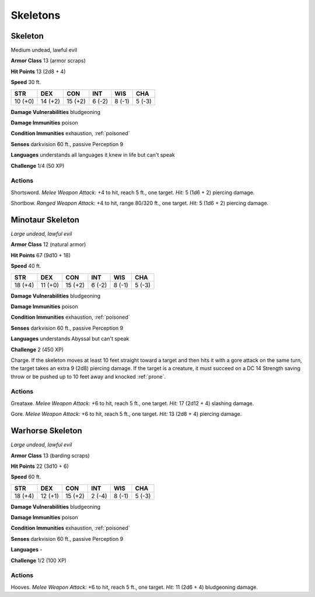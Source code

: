 Skeletons
---------


.. https://stackoverflow.com/questions/11984652/bold-italic-in-restructuredtext

.. raw:: html

   <style type="text/css">
     span.bolditalic {
       font-weight: bold;
       font-style: italic;
     }
   </style>

.. role:: bi
   :class: bolditalic


Skeleton
~~~~~~~~

Medium undead, lawful evil

**Armor Class** 13 (armor scraps)

**Hit Points** 13 (2d8 + 4)

**Speed** 30 ft.

+-----------+-----------+-----------+-----------+-----------+-----------+
| STR       | DEX       | CON       | INT       | WIS       | CHA       |
+===========+===========+===========+===========+===========+===========+
| 10 (+0)   | 14 (+2)   | 15 (+2)   | 6 (-2)    | 8 (-1)    | 5 (-3)    |
+-----------+-----------+-----------+-----------+-----------+-----------+

**Damage Vulnerabilities** bludgeoning

**Damage Immunities** poison

**Condition Immunities** exhaustion, :ref:`poisoned`

**Senses** darkvision 60 ft., passive Perception 9

**Languages** understands all languages it knew in life but can't speak

**Challenge** 1/4 (50 XP)


Actions
^^^^^^^

:bi:`Shortsword`. *Melee Weapon Attack:* +4 to hit, reach 5 ft., one
target. *Hit:* 5 (1d6 + 2) piercing damage.

:bi:`Shortbow`. *Ranged Weapon Attack:* +4 to hit, range 80/320 ft., one
target. *Hit:* 5 (1d6 + 2) piercing damage.

Minotaur Skeleton
~~~~~~~~~~~~~~~~~

*Large undead, lawful evil*

**Armor Class** 12 (natural armor)

**Hit Points** 67 (9d10 + 18)

**Speed** 40 ft.

+-----------+-----------+-----------+-----------+-----------+-----------+
| STR       | DEX       | CON       | INT       | WIS       | CHA       |
+===========+===========+===========+===========+===========+===========+
| 18 (+4)   | 11 (+0)   | 15 (+2)   | 6 (-2)    | 8 (-1)    | 5 (-3)    |
+-----------+-----------+-----------+-----------+-----------+-----------+

**Damage Vulnerabilities** bludgeoning

**Damage Immunities** poison

**Condition Immunities** exhaustion, :ref:`poisoned`

**Senses** darkvision 60 ft., passive Perception 9

**Languages** understands Abyssal but can't speak

**Challenge** 2 (450 XP)

:bi:`Charge`. If the skeleton moves at least 10 feet straight toward a
target and then hits it with a gore attack on the same turn, the target
takes an extra 9 (2d8) piercing damage. If the target is a creature, it
must succeed on a DC 14 Strength saving throw or be pushed up to 10 feet
away and knocked :ref:`prone`.


Actions
^^^^^^^

:bi:`Greataxe`. *Melee Weapon Attack:* +6 to hit, reach 5 ft., one
target. *Hit:* 17 (2d12 + 4) slashing damage.

:bi:`Gore`. *Melee Weapon Attack:* +6 to hit, reach 5 ft., one target.
*Hit:* 13 (2d8 + 4) piercing damage.

Warhorse Skeleton
~~~~~~~~~~~~~~~~~

*Large undead, lawful evil*

**Armor Class** 13 (barding scraps)

**Hit Points** 22 (3d10 + 6)

**Speed** 60 ft.

+-----------+-----------+-----------+-----------+-----------+-----------+
| STR       | DEX       | CON       | INT       | WIS       | CHA       |
+===========+===========+===========+===========+===========+===========+
| 18 (+4)   | 12 (+1)   | 15 (+2)   | 2 (-4)    | 8 (-1)    | 5 (-3)    |
+-----------+-----------+-----------+-----------+-----------+-----------+

**Damage Vulnerabilities** bludgeoning

**Damage Immunities** poison

**Condition Immunities** exhaustion, :ref:`poisoned`

**Senses** darkvision 60 ft., passive Perception 9

**Languages** -

**Challenge** 1/2 (100 XP)


Actions
^^^^^^^

:bi:`Hooves`. *Melee Weapon Attack:* +6 to hit, reach 5 ft., one target.
*Hit:* 11 (2d6 + 4) bludgeoning damage.

